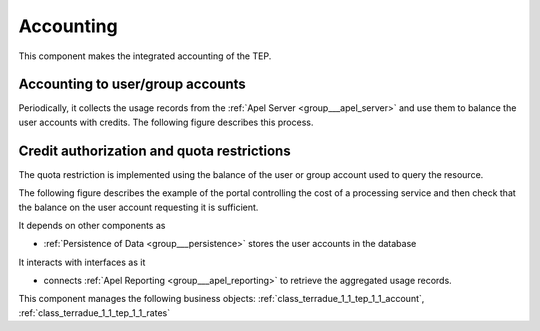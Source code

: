 .. _group___tep_accounting:

Accounting
----------







.. req:: TS-FUN-420
	:show:

	Quota mechanism based on the account balance of the user or groups is described in this section.



.. req:: TS-FUN-410
	:show:

	Business objects used to represent user or group account are referenced in this section.



.. req:: TS-FUN-400
	:show:

	The mechanism of debit and credit of user or group accounts is described in this section.

This component makes the integrated accounting of the TEP.

Accounting to user/group accounts 
^^^^^^^^^^^^^^^^^^^^^^^^^^^^^^^^^^

Periodically, it collects the usage records from the :ref:`Apel Server <group___apel_server>` and use them to balance the user accounts with credits. The following figure describes this process.



.. uml::
	:caption: Accounting to user/group accounts sequence diagram
	:align: center


	  control "Portal Agent" as PA
	  participant "Portal" as P
	  database "Portal database" as PDB
	  database "APEL reporting" as AR
	  
	  autonumber
	
	  loop every n sec
	
	      PA -> P : Start accounting adjustment
	      activate P
	      P <-> PDB : load last sync time
	      P <-> PDB : load users and groups accounts
	      P -> AR : request integrated accounting for users and groups
	      activate AR
	      AR -> AR : aggregate accounts
	      AR -> P : accounts
	      deactivate AR
	      loop for every user and groups in accounts
	        P <-> PDB : load rates for items in accounts
	        P -> P : control eventual deposit
	        P -> P : debit user or group with cost
	        P -> P : credit user or group provider with cost
	        P <-> PDB : save account
	      end
	      deactivate P
	
	  end
	
	

Credit authorization and quota restrictions 
^^^^^^^^^^^^^^^^^^^^^^^^^^^^^^^^^^^^^^^^^^^^

The quota restriction is implemented using the balance of the user or group account used to query the resource.

The following figure describes the example of the portal controlling the cost of a processing service and then check that the balance on the user account requesting it is sufficient.



.. uml::
	:caption: Quota control using credits example on WPS sequence diagram
	:align: center


	  actor "User" as U
	  participant "Portal" as P
	  database "Portal database" as PDB
	  participant "WPS Service" as WPS
	  
	  autonumber
	
	  U -> P : Request processing
	  activate P
	  P <-> PDB : load user account
	  P -> WPS : execute request (quotation mode)
	  activate WPS
	  WPS -> WPS : quote processing based on params
	  WPS -> P : WPS result (quotation)
	  deactivate WPS
	  P -> P : check user balance
	  alt enough credit
	    P -> WPS : execute request (normal mode)
	    P <-> PDB : update account with deposit charged
	    P -> U : request confirmation (id)
	  else not enough credit
	    P -> U : request refused
	  end
	  deactivate P
	
	

It depends on other components as

- :ref:`Persistence of Data <group___persistence>` stores the user accounts in the database


It interacts with interfaces as it

- connects :ref:`Apel Reporting <group___apel_reporting>` to retrieve the aggregated usage records.



This component manages the following business objects: :ref:`class_terradue_1_1_tep_1_1_account`, :ref:`class_terradue_1_1_tep_1_1_rates`



